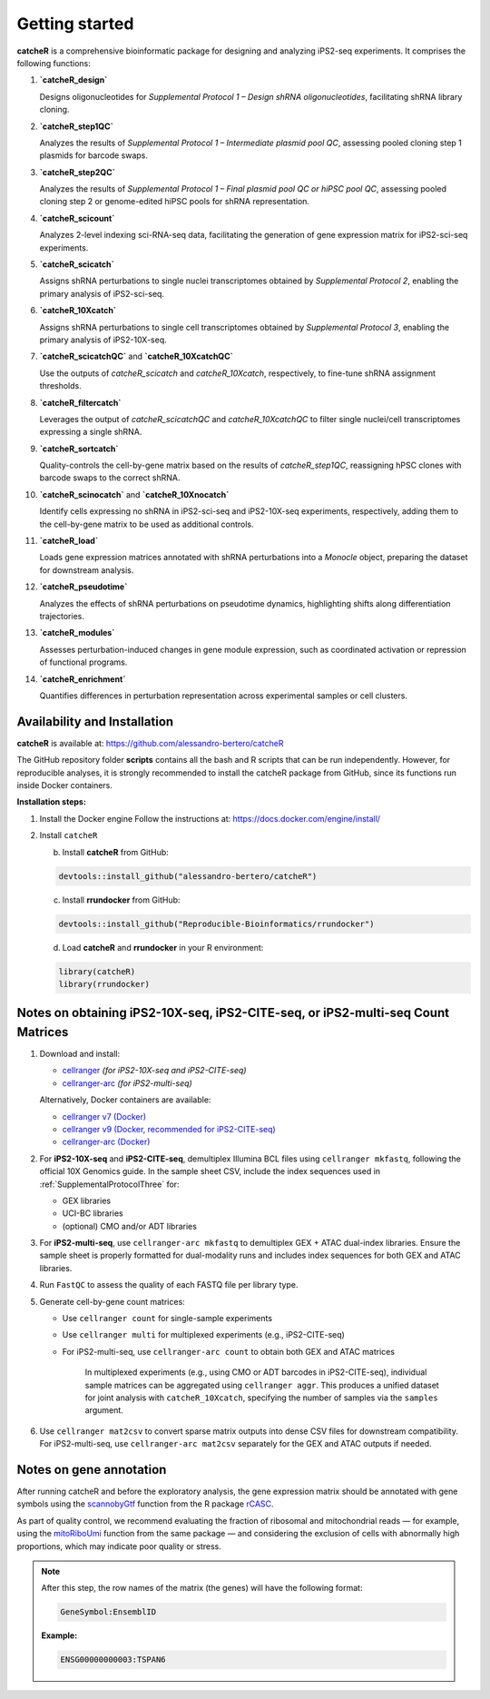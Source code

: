 Getting started
=======

**catcheR** is a comprehensive bioinformatic package for designing and analyzing iPS2-seq experiments. It comprises the following functions:

1. **`catcheR_design`**  
   
   Designs oligonucleotides for *Supplemental Protocol 1 – Design shRNA oligonucleotides*, facilitating shRNA library cloning.

2. **`catcheR_step1QC`**  
   
   Analyzes the results of *Supplemental Protocol 1 – Intermediate plasmid pool QC*, assessing pooled cloning step 1 plasmids for barcode swaps.

3. **`catcheR_step2QC`**  
   
   Analyzes the results of *Supplemental Protocol 1 – Final plasmid pool QC or hiPSC pool QC*, assessing pooled cloning step 2 or genome-edited hiPSC pools for shRNA representation.

4. **`catcheR_scicount`**  
   
   Analyzes 2-level indexing sci-RNA-seq data, facilitating the generation of gene expression matrix for iPS2-sci-seq experiments.

5. **`catcheR_scicatch`**  
   
   Assigns shRNA perturbations to single nuclei transcriptomes obtained by *Supplemental Protocol 2*, enabling the primary analysis of iPS2-sci-seq.

6. **`catcheR_10Xcatch`**  
   
   Assigns shRNA perturbations to single cell transcriptomes obtained by *Supplemental Protocol 3*, enabling the primary analysis of iPS2-10X-seq.

7. **`catcheR_scicatchQC`** and **`catcheR_10XcatchQC`**  
   
   Use the outputs of `catcheR_scicatch` and `catcheR_10Xcatch`, respectively, to fine-tune shRNA assignment thresholds.

8. **`catcheR_filtercatch`**  
   
   Leverages the output of `catcheR_scicatchQC` and `catcheR_10XcatchQC` to filter single nuclei/cell transcriptomes expressing a single shRNA.

9. **`catcheR_sortcatch`**  
   
   Quality-controls the cell-by-gene matrix based on the results of `catcheR_step1QC`, reassigning hPSC clones with barcode swaps to the correct shRNA.

10. **`catcheR_scinocatch`** and **`catcheR_10Xnocatch`**  
    
    Identify cells expressing no shRNA in iPS2-sci-seq and iPS2-10X-seq experiments, respectively, adding them to the cell-by-gene matrix to be used as additional controls.

11. **`catcheR_load`**  
    
    Loads gene expression matrices annotated with shRNA perturbations into a *Monocle* object, preparing the dataset for downstream analysis.

12. **`catcheR_pseudotime`**  
    
    Analyzes the effects of shRNA perturbations on pseudotime dynamics, highlighting shifts along differentiation trajectories.

13. **`catcheR_modules`**  
    
    Assesses perturbation-induced changes in gene module expression, such as coordinated activation or repression of functional programs.

14. **`catcheR_enrichment`**  
    
    Quantifies differences in perturbation representation across experimental samples or cell clusters.


Availability and Installation
-----------------------------

**catcheR** is available at: https://github.com/alessandro-bertero/catcheR

The GitHub repository folder **scripts** contains all the bash and R scripts that can be run independently. However, for reproducible analyses, it is strongly recommended to install the catcheR package from GitHub, since its functions run inside Docker containers.

**Installation steps:**

1. Install the Docker engine  
   Follow the instructions at: https://docs.docker.com/engine/install/

2. Install ``catcheR``

   b. Install **catcheR** from GitHub:

   .. code-block:: R

      devtools::install_github("alessandro-bertero/catcheR")

   c. Install **rrundocker** from GitHub:

   .. code-block:: R

      devtools::install_github("Reproducible-Bioinformatics/rrundocker")

   d. Load **catcheR** and **rrundocker** in your R environment:

   .. code-block:: R

      library(catcheR)
      library(rrundocker)
      
      
      
Notes on obtaining iPS2-10X-seq, iPS2-CITE-seq, or iPS2-multi-seq Count Matrices
-----------------------------------------------------------------------

1. Download and install:

   - `cellranger <https://www.10xgenomics.com/support/software/cell-ranger/latest>`_  
     *(for iPS2-10X-seq and iPS2-CITE-seq)*

   - `cellranger-arc <https://www.10xgenomics.com/support/software/cell-ranger-arc/latest>`_  
     *(for iPS2-multi-seq)*

   Alternatively, Docker containers are available:

   - `cellranger v7 (Docker) <https://hub.docker.com/repository/docker/hedgelab/cellranger7hedge/general>`_
   - `cellranger v9 (Docker, recommended for iPS2-CITE-seq) <https://hub.docker.com/repository/docker/hedgelab/cellranger_9/general>`_
   - `cellranger-arc (Docker) <https://hub.docker.com/repository/docker/hedgelab/cellranger_atac/general>`_

2. For **iPS2-10X-seq** and **iPS2-CITE-seq**, demultiplex Illumina BCL files using ``cellranger mkfastq``, following the official 10X Genomics guide.  
   In the sample sheet CSV, include the index sequences used in :ref:`SupplementalProtocolThree` for:

   - GEX libraries  
   - UCI-BC libraries  
   - (optional) CMO and/or ADT libraries

3. For **iPS2-multi-seq**, use ``cellranger-arc mkfastq`` to demultiplex GEX + ATAC dual-index libraries.  
   Ensure the sample sheet is properly formatted for dual-modality runs and includes index sequences for both GEX and ATAC libraries.

4. Run ``FastQC`` to assess the quality of each FASTQ file per library type.

5. Generate cell-by-gene count matrices:

   - Use ``cellranger count`` for single-sample experiments
   - Use ``cellranger multi`` for multiplexed experiments (e.g., iPS2-CITE-seq)
   - For iPS2-multi-seq, use ``cellranger-arc count`` to obtain both GEX and ATAC matrices


      In multiplexed experiments (e.g., using CMO or ADT barcodes in iPS2-CITE-seq), individual sample matrices can be aggregated using ``cellranger aggr``.  
      This produces a unified dataset for joint analysis with ``catcheR_10Xcatch``, specifying the number of samples via the ``samples`` argument.

6. Use ``cellranger mat2csv`` to convert sparse matrix outputs into dense CSV files for downstream compatibility.  
   For iPS2-multi-seq, use ``cellranger-arc mat2csv`` separately for the GEX and ATAC outputs if needed.


Notes on gene annotation
----------------------------

After running catcheR and before the exploratory analysis, the gene expression matrix should be annotated with gene symbols using the `scannobyGtf <https://kendomaniac.github.io/rCASC/reference/scannobyGtf.html>`_ function from the R package `rCASC <https://kendomaniac.github.io/rCASC/articles/rCASC_vignette.html>`_.

As part of quality control, we recommend evaluating the fraction of ribosomal and mitochondrial reads — for example, using the `mitoRiboUmi <https://kendomaniac.github.io/rCASC/reference/mitoRiboUmi.html>`_ function from the same package — and considering the exclusion of cells with abnormally high proportions, which may indicate poor quality or stress.

.. note::

   After this step, the row names of the matrix (the genes) will have the following format:

   .. code-block:: text

      GeneSymbol:EnsemblID

   **Example:**

   .. code-block:: text

      ENSG00000000003:TSPAN6
